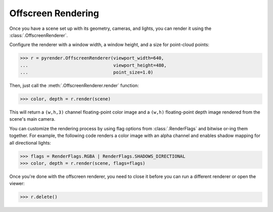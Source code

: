 .. _offscreen_guide:

Offscreen Rendering
===================
Once you have a scene set up with its geometry, cameras, and lights,
you can render it using the :class:`.OffscreenRenderer`.

Configure the renderer with a window width, a window height, and a size for
point-cloud points:

>>> r = pyrender.OffscreenRenderer(viewport_width=640,
...                                viewport_height=480,
...                                point_size=1.0)

Then, just call the :meth:`.OffscreenRenderer.render` function:

>>> color, depth = r.render(scene)

.. image:: /_static/scene.png

This will return a ``(w,h,3)`` channel floating-point color image and
a ``(w,h)`` floating-point depth image rendered from the scene's main camera.

You can customize the rendering process by using flag options from
:class:`.RenderFlags` and bitwise or-ing them together. For example,
the following code renders a color image with an alpha channel
and enables shadow mapping for all directional lights:

>>> flags = RenderFlags.RGBA | RenderFlags.SHADOWS_DIRECTIONAL
>>> color, depth = r.render(scene, flags=flags)

Once you're done with the offscreen renderer, you need to close it before you
can run a different renderer or open the viewer:

>>> r.delete()
